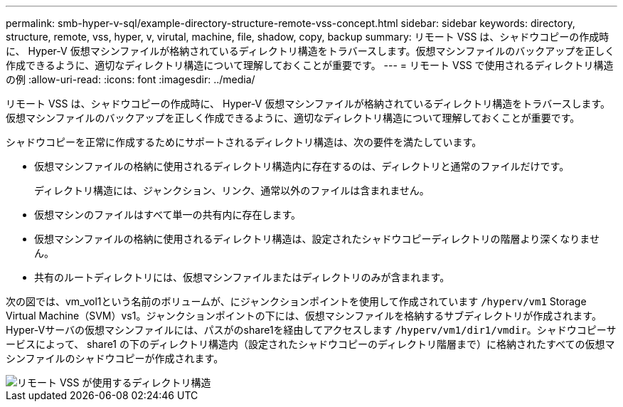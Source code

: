 ---
permalink: smb-hyper-v-sql/example-directory-structure-remote-vss-concept.html 
sidebar: sidebar 
keywords: directory, structure, remote, vss, hyper, v, virutal, machine, file, shadow, copy, backup 
summary: リモート VSS は、シャドウコピーの作成時に、 Hyper-V 仮想マシンファイルが格納されているディレクトリ構造をトラバースします。仮想マシンファイルのバックアップを正しく作成できるように、適切なディレクトリ構造について理解しておくことが重要です。 
---
= リモート VSS で使用されるディレクトリ構造の例
:allow-uri-read: 
:icons: font
:imagesdir: ../media/


[role="lead"]
リモート VSS は、シャドウコピーの作成時に、 Hyper-V 仮想マシンファイルが格納されているディレクトリ構造をトラバースします。仮想マシンファイルのバックアップを正しく作成できるように、適切なディレクトリ構造について理解しておくことが重要です。

シャドウコピーを正常に作成するためにサポートされるディレクトリ構造は、次の要件を満たしています。

* 仮想マシンファイルの格納に使用されるディレクトリ構造内に存在するのは、ディレクトリと通常のファイルだけです。
+
ディレクトリ構造には、ジャンクション、リンク、通常以外のファイルは含まれません。

* 仮想マシンのファイルはすべて単一の共有内に存在します。
* 仮想マシンファイルの格納に使用されるディレクトリ構造は、設定されたシャドウコピーディレクトリの階層より深くなりません。
* 共有のルートディレクトリには、仮想マシンファイルまたはディレクトリのみが含まれます。


次の図では、vm_vol1という名前のボリュームが、にジャンクションポイントを使用して作成されています `/hyperv/vm1` Storage Virtual Machine（SVM）vs1。ジャンクションポイントの下には、仮想マシンファイルを格納するサブディレクトリが作成されます。Hyper-Vサーバの仮想マシンファイルには、パスがのshare1を経由してアクセスします `/hyperv/vm1/dir1/vmdir`。シャドウコピーサービスによって、 share1 の下のディレクトリ構造内（設定されたシャドウコピーのディレクトリ階層まで）に格納されたすべての仮想マシンファイルのシャドウコピーが作成されます。

image::../media/directory-structure-used-by-remote-vss.gif[リモート VSS が使用するディレクトリ構造]
